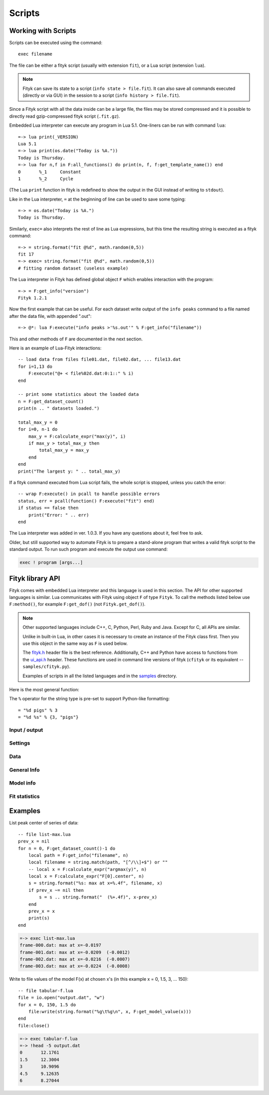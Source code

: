 
Scripts
#######

Working with Scripts
====================

Scripts can be executed using the command::

    exec filename

The file can be either a fityk script (usually with extension ``fit``),
or a Lua script (extension ``lua``).

.. note::

    Fityk can save its state to a script (``info state > file.fit``).
    It can also save all commands executed (directly or via GUI) in the session
    to a script (``info history > file.fit``).

Since a Fityk script with all the data inside can be a large file,
the files may be stored compressed and it is possible to directly read
gzip-compressed fityk script (``.fit.gz``).

Embedded Lua interpreter can execute any program in Lua 5.1.
One-liners can be run with command ``lua``::

    =-> lua print(_VERSION)
    Lua 5.1
    =-> lua print(os.date("Today is %A."))
    Today is Thursday.
    =-> lua for n,f in F:all_functions() do print(n, f, f:get_template_name()) end
    0       %_1     Constant
    1       %_2     Cycle

(The Lua ``print`` function in fityk is redefined to show the output
in the GUI instead of writing to ``stdout``).

Like in the Lua interpreter, ``=`` at the beginning of line can be used
to save some typing::

    =-> = os.date("Today is %A.")
    Today is Thursday.

Similarly, ``exec=`` also interprets the rest of line
as Lua expressions, but this time the resulting string is executed
as a fityk command::

    =-> = string.format("fit @%d", math.random(0,5))
    fit 17
    =-> exec= string.format("fit @%d", math.random(0,5))
    # fitting random dataset (useless example)

The Lua interpreter in Fityk has defined global object ``F`` which
enables interaction with the program::

    =-> = F:get_info("version")
    Fityk 1.2.1

Now the first example that can be useful. For each dataset write output
of the ``info peaks`` command to a file named after the data file,
with appended ".out"::

    =-> @*: lua F:execute("info peaks >'%s.out'" % F:get_info("filename"))

This and other methods of ``F`` are documented in the next section.

.. highlight:: lua

Here is an example of Lua-Fityk interactions::

    -- load data from files file01.dat, file02.dat, ... file13.dat
    for i=1,13 do
        F:execute("@+ < file%02d.dat:0:1::" % i)
    end

    -- print some statistics about the loaded data
    n = F:get_dataset_count()
    print(n .. " datasets loaded.")

    total_max_y = 0
    for i=0, n-1 do
        max_y = F:calculate_expr("max(y)", i)
        if max_y > total_max_y then
            total_max_y = max_y
        end
    end
    print("The largest y: " .. total_max_y)

If a fityk command executed from Lua script fails, the whole script is
stopped, unless you catch the error::

    -- wrap F:execute() in pcall to handle possible errors
    status, err = pcall(function() F:execute("fit") end)
    if status == false then
        print("Error: " .. err)
    end

The Lua interpreter was added in ver. 1.0.3. If you have any questions
about it, feel free to ask.

Older, but still supported way to automate Fityk is to prepare
a stand-alone program that writes a valid fityk script to the standard output.
To run such program and execute the output use command:

.. code-block:: fityk

    exec ! program [args...]


Fityk library API
=================

Fityk comes with embedded Lua interpreter and this language
is used in this section. The API for other supported languages is similar.
Lua communicates with Fityk using object ``F`` of type ``Fityk``.
To call the methods listed below use ``F:method()``, for example
``F:get_dof()`` (not ``Fityk.get_dof()``).

.. note::

    Other supported languages include C++, C, Python, Perl, Ruby and Java.
    Except for C, all APIs are similar.

    Unlike in built-in Lua, in other cases it is necessary to create
    an instance of the Fityk class first. Then you use this object
    in the same way as ``F`` is used below.

    The `fityk.h`_ header file is the best reference.
    Additionally, C++ and Python have access to functions from
    the `ui_api.h`_ header. These functions are used in command line
    versions of fityk (``cfityk`` or its equivalent -- ``samples/cfityk.py``).

    Examples of scripts in all the listed languages and in the `samples`_
    directory.

.. _fityk.h: https://github.com/wojdyr/fityk/blob/master/src/fityk.h
.. _ui_api.h: https://github.com/wojdyr/fityk/blob/master/src/ui_api.h
.. _samples: https://github.com/wojdyr/fityk/blob/master/samples/

Here is the most general function:

.. method:: Fityk.execute(cmd)

    Executes a fityk command. Example: ``F:execute("fit")``.

The ``%`` operator for the string type is pre-set to support Python-like
formatting::

    = "%d pigs" % 3
    = "%d %s" % {3, "pigs"}

Input / output
--------------

.. method:: Fityk.input(prompt)

    Query user. In the CLI user is asked for input in the command line,
    and in the GUI in a pop-up box. As a special case,
    if the prompt contains string "[y/n]" the GUI shows Yes/No buttons
    instead of text entry.

    Example: TODO

.. method:: Fityk.out(s)

    Print string in the output area. The ``print()`` function in built-in Lua
    is redefined to do the same.


Settings
--------

.. method:: Fityk.set_option_as_string(opt, val)

   Set option *opt* to value *val*.
   Equivalent of fityk command ``set opt=val``.

.. method:: Fityk.set_option_as_number(opt, val)

   Set option *opt* to numeric value *val*.

.. method:: Fityk.get_option_as_string(opt)

   Returns value of *opt* (string).

.. method:: Fityk.get_option_as_number(opt)

   Returns value of *opt* (real number).


Data
----

.. method:: Fityk.load(spec [, d])

    Load data to @*d* slot. The first argument is either a string with path
    or LoadSpec struct that apart from the ``path`` has also the following
    optional members: ``x_col``, ``y_col``, ``sig_col``, ``blocks``,
    ``format``, ``options``. The meaning of these parameters is the same
    as described in :ref:`dataload`.

.. method:: Fityk.load_data(d, xx, yy, sigmas [, title])

    Load data to @*d* slot. *xx* and *yy* must be numeric arrays
    of the same size, *sigmas* must either be empty or have the same size.
    *title* is an optional data title (string).

.. method:: Fityk.add_point(x, y, sigma [, d])

    Add one data point ((*x*, *y*) with std. dev. set to *sigma*)
    to an existing dataset *d*.
    If *d* is not specified, the default dataset is used.

    Example: ``F:add_point(30, 7.5, 1)``.

.. method:: Fityk.get_dataset_count()

   Returns number of datasets (n >= 1).

.. method:: Fityk.get_default_dataset()

   Returns default dataset. Default dataset is set by the "use @n" command.

.. method:: Fityk.get_data([d])

   Returns points for dataset *d*.

   * in C++ -- returns vector<Point>
   * in Lua -- userdata with array-like methods, indexed from 0.

   Each point has 4 properties:
   ``x``, ``y``, ``sigma`` (real numbers) and ``is_active`` (bool).

   Example::

       points = F:get_data()
       for i = 0, #points-1 do
           p = points[i]
           if p.is_active then
               print(i, p.x, p.y, p.sigma)
           end
       end

       1       4.24    1.06    1
       2       6.73    1.39    1
       3       8.8     1.61    1
       ...



General Info
------------

.. method:: Fityk.get_info(s [, d])

    Returns output of the fityk ``info`` command as a string.
    If *d* is not specified, the default dataset is used (the dataset
    is relevant for few arguments of the ``info`` command).

    Example: ``F:get_info("history")`` -- returns a multiline string
    containing all fityk commands issued in this session.

.. method:: Fityk.calculate_expr(s, [, d])

    Returns output of the fityk ``print`` command as a number.
    If *d* is not specified, the default dataset is used.

    Example: ``F:calculate_expr("argmax(y)", 0)``.

.. method:: Fityk.get_view_boundary(side)

    Get coordinates of the plotted rectangle,
    which is set by the ``plot`` command.
    Return numeric value corresponding to given *side*, which should be
    a letter ``L``\ (eft), ``R``\ (ight), ``T``\ (op) or ``B``\ (ottom).


Model info
----------

.. method:: Fityk.get_parameter_count()

    Returns number of simple-variables (parameters that can be fitted)

.. method:: Fityk.all_parameters()

    Returns array of simple-variables.

    * in C++ -- vector<double>
    * in Lua -- userdata with array-like methods, indexed from 0.

.. method:: Fityk.all_variables()

    Returns array of all defined variables.

    * in C++ -- vector<Var*>
    * in Lua -- userdata with array-like methods, indexed from 0.

   Example::

       variables = F:all_variables()
       for i = 0, #variables-1 do
           v = variables[i]
           print(i, v.name, v:value(), v.domain.lo, v.domain.hi,
                 v:gpos(), v:is_simple())
       end

   ``Var.is_simple()`` returns true for simple-variables.

   ``Var.gpos()`` returns position of the variable in the global array
   of parameters (Fityk.all_parameters()), or -1 for compound variables.

.. method:: Fityk.get_variable(name)

    Returns variable *$name*.


.. method:: Fityk.all_functions()

    Returns array of functions.

    * in C++ -- vector<Func*>
    * in Lua -- userdata with array-like methods, indexed from 0.

    Example::

      f = F:all_functions()[0] -- first functions
      print(f.name, f:get_template_name())          -- _1        Gaussian
      print(f:get_param(0), f:get_param(1))         -- height  center
      print("$" .. f:var_name("height"))            -- $_4
      print("center:", f:get_param_value("center")) -- center: 24.72235945525
      print("f(25)=", f:value_at(25))               -- f(25)=  4386.95533969

.. method:: Fityk.get_function(name)

    Return the function with given *name*, or NULL if there is no such
    function.

    Example::

      f = F:get_function("_1")
      print("f(25)=", f:value_at(25))               -- f(25)=  4386.95533969

.. method:: Fityk.get_components(d [, fz])

    Returns %functions used in dataset *d*. If *fz* is ``Z``, returns
    zero-shift functions.

    Example::

      func = F:get_components(1)[3] -- get 4th (index 3) function in @1
      print(func)                   -- <Func %_6>
      vname = func:var_name("hwhm")
      print(vname)                  -- _21
      v = get_variable(vname)
      print(v, v:value())           -- <Var $_21>       0.1406587

.. method:: Fityk.get_model_value(x [, d])

    Returns the value of the model for dataset ``@``\ *d* at *x*.


Fit statistics
--------------

.. method:: Fityk.get_wssr([d])

    Returns WSSR (weighted sum of squared residuals).

.. method:: Fityk.get_ssr([d])

    Returns SSR (sum of squared residuals).

.. method:: Fityk.get_rsquared([d])

    Returns R-squared.

.. method:: Fityk.get_dof([d])

    Returns the number of degrees of freedom (#points - #parameters).

.. method:: Fityk.get_covariance_matrix([d])

    Returns covariance matrix.


Examples
========

List peak center of series of data::

    -- file list-max.lua
    prev_x = nil
    for n = 0, F:get_dataset_count()-1 do
        local path = F:get_info("filename", n)
        local filename = string.match(path, "[^/\\]+$") or ""
        -- local x = F:calculate_expr("argmax(y)", n)
        local x = F:calculate_expr("F[0].center", n)
        s = string.format("%s: max at x=%.4f", filename, x)
        if prev_x ~= nil then
            s = s .. string.format("  (%+.4f)", x-prev_x)
        end
        prev_x = x
        print(s)
    end

.. code-block:: fityk

    =-> exec list-max.lua
    frame-000.dat: max at x=-0.0197
    frame-001.dat: max at x=-0.0209  (-0.0012)
    frame-002.dat: max at x=-0.0216  (-0.0007)
    frame-003.dat: max at x=-0.0224  (-0.0008)

Write to file values of the model F(x) at chosen x's
(in this example x = 0, 1.5, 3, ... 150)::

    -- file tabular-f.lua
    file = io.open("output.dat", "w")
    for x = 0, 150, 1.5 do
        file:write(string.format("%g\t%g\n", x, F:get_model_value(x)))
    end
    file:close()

.. code-block:: fityk

    =-> exec tabular-f.lua
    =-> !head -5 output.dat
    0       12.1761
    1.5     12.3004
    3       10.9096
    4.5     9.12635
    6       8.27044

